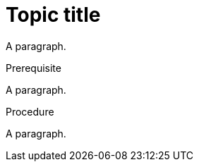 // Identify the document as a procedure module:
:_mod-docs-content-type: PROCEDURE

= Topic title

A paragraph.

// A supported block title with trailing spaces:
.Prerequisite    

A paragraph.

// A supported block title with trailing tabs:
.Procedure				

A paragraph.
